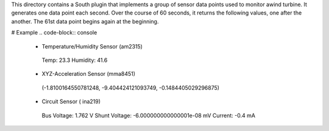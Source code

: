 This directory contains a South plugin that implements a group of sensor data points used to monitor awind turbine. It generates one data point each second. Over the course of 60 seconds, it returns the following values, one after the another. The 61st data point begins again at the beginning.

# Example 
.. code-block:: console
 - Temperature/Humidity Sensor (am2315)
  Temp: 23.3 
  Humidity: 41.6
  
 - XYZ-Acceleration Sensor (mma8451)
  (-1.8100164550781248, -9.404424121093749, -0.1484405029296875)

 - Circuit Sensor ( ina219)
  Bus Voltage:   1.762 V
  Shunt Voltage: -6.000000000000001e-08 mV
  Current:       -0.4 mA

